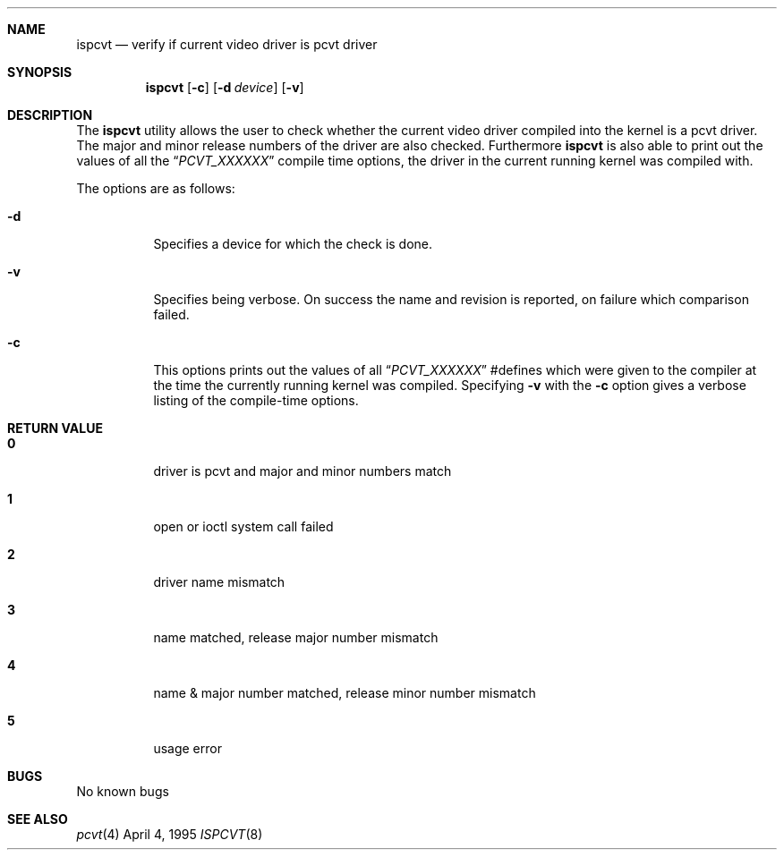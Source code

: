 .\" Copyright (c) 1992, 1995 Hellmuth Michaelis
.\"
.\" All rights reserved.
.\"
.\" Redistribution and use in source and binary forms, with or without
.\" modification, are permitted provided that the following conditions
.\" are met:
.\" 1. Redistributions of source code must retain the above copyright
.\"    notice, this list of conditions and the following disclaimer.
.\" 2. Redistributions in binary form must reproduce the above copyright
.\"    notice, this list of conditions and the following disclaimer in the
.\"    documentation and/or other materials provided with the distribution.
.\" 3. All advertising materials mentioning features or use of this software
.\"    must display the following acknowledgement:
.\"	This product includes software developed by Hellmuth Michaelis
.\" 4. The name authors may not be used to endorse or promote products
.\"    derived from this software without specific prior written permission.
.\"
.\" THIS SOFTWARE IS PROVIDED BY THE AUTHORS ``AS IS'' AND ANY EXPRESS OR
.\" IMPLIED WARRANTIES, INCLUDING, BUT NOT LIMITED TO, THE IMPLIED WARRANTIES
.\" OF MERCHANTABILITY AND FITNESS FOR A PARTICULAR PURPOSE ARE DISCLAIMED.
.\" IN NO EVENT SHALL THE AUTHORS BE LIABLE FOR ANY DIRECT, INDIRECT,
.\" INCIDENTAL, SPECIAL, EXEMPLARY, OR CONSEQUENTIAL DAMAGES (INCLUDING, BUT
.\" NOT LIMITED TO, PROCUREMENT OF SUBSTITUTE GOODS OR SERVICES; LOSS OF USE,
.\" DATA, OR PROFITS; OR BUSINESS INTERRUPTION) HOWEVER CAUSED AND ON ANY
.\" THEORY OF LIABILITY, WHETHER IN CONTRACT, STRICT LIABILITY, OR TORT
.\" (INCLUDING NEGLIGENCE OR OTHERWISE) ARISING IN ANY WAY OUT OF THE USE OF
.\" THIS SOFTWARE, EVEN IF ADVISED OF THE POSSIBILITY OF SUCH DAMAGE.
.\"
.\" @(#)ispcvt.1, 3.20, Last Edit-Date: [Tue Apr  4 12:35:54 1995]
.\" $FreeBSD$
.\"
.Dd April 4, 1995
.Dt ISPCVT 8
.Sh NAME
.Nm ispcvt
.Nd verify if current video driver is pcvt driver
.Sh SYNOPSIS
.Nm ispcvt
.Op Fl c
.Op Fl d Ar device
.Op Fl v
.Sh DESCRIPTION
The
.Nm ispcvt
utility allows the user to check whether the current video driver compiled
into the kernel is a pcvt driver.
The major and minor release numbers of
the driver are also checked.
Furthermore
.Nm ispcvt
is also able to print out the values of all the
.Dq Ar PCVT_XXXXXX
compile time options, the driver in the current running kernel was
compiled with.
.Pp
The options are as follows:
.Bl -tag -width Ds
.It Fl d
Specifies a device for which the check is done.
.It Fl v
Specifies being verbose.
On success the name and revision is reported, on
failure which comparison failed.
.It Fl c
This options prints out the values of all
.Dq Ar PCVT_XXXXXX
#defines which were given to the compiler at the time the currently running
kernel was compiled.
Specifying
.Fl v
with the
.Fl c
option gives a verbose listing of the compile-time options.
.Sh RETURN VALUE
.Bl -tag -width Ds
.Pp
.It Sy 0
driver is pcvt and major and minor numbers match
.It Sy 1
open or ioctl system call failed
.It Sy 2
driver name mismatch
.It Sy 3
name matched, release major number mismatch
.It Sy 4
name & major number matched, release minor number mismatch
.It Sy 5
usage error
.El
.Pp
.Sh BUGS
No known bugs
.Sh SEE ALSO
.Xr pcvt 4
